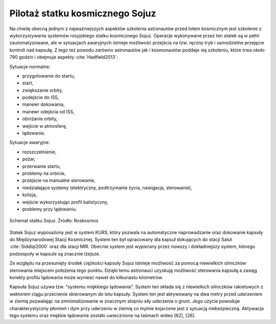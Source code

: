 Pilotaż statku kosmicznego Sojuz
================================

Na chwilę obecną jednym z najważniejszych aspektów szkolenia astronautów przed lotem kosmicznym jest szkolenie z wykorzystywania systemów rosyjskiego statku kosmicznego Sojuz. Operacje wykonywane przez ten statek są w pełni zautomatyzowane, ale w sytuacjach awaryjnych istnieje możliwość przejścia na tzw. ręczny tryb i samodzielne przejęcie kontroli nad kapsułą. Z tego też powodu zarówno astronautów jak i kosmonautów poddaje się szkoleniu, które trwa około 790 godzin i obejmuje aspekty :cite:`Hadfield2013`:

Sytuacje normalne:

- przygotowanie do startu,
- start,
- zwiększanie orbity,
- podejście do ISS,
- manewr dokowania,
- manewr odejścia od ISS,
- obniżanie orbity,
- wejście w atmosferę,
- lądowanie.

Sytuacje awaryjne:

- rozszczelnienie,
- pożar,
- przerwanie startu,
- problemy na orbicie,
- przejście na manualne sterowanie,
- niedziałające systemy (elektryczny, podtrzymanie życia, nawigacja, sterowanie),
- kolizja,
- wejście wykorzystując profil balistyczny,
- problemy przy lądowaniu.

.. figure:: img/spacecraft-soyuz-systems.png
    :name: figure-spacecraft-soyuz-systems
    :width: 80%
    :align: center

    Schemat statku Sojuz. Źródło: Roskosmos

Statek Sojuz wyposażony jest w system *KURS*, który pozwala na automatyczne naprowadzanie oraz dokowanie kapsuły do Międzynarodowej Stacji Kosmicznej. System ten był opracowany dla kapsuł dokujących do stacji Salut :cite:`Siddiqi2000` oraz dla stacji MIR. Obecnie system jest wypierany przez nowszy i dokładniejszy system, którego podzespoły w kapsule są znacznie lżejsze.

Ze względu na przesunięty środek ciężkości kapsuły Sojuz istnieje możliwość za pomocą niewielkich silniczków sterowania miejscem położenia tego punktu. Dzięki temu astronauci uzyskują możliwość sterowania kapsułą a zasięg korekty profilu lądowania może wynieść nawet do kilkunastu kilometrów.

Kapsuła Sojuz używa tzw. "systemu miękkiego lądowania". System ten składa się z niewielkich silniczków rakietowych z wektorem ciągu przeciwnie skierowanym do lotu kapsuły. System ten jest aktywowany na dwa metry przed uderzeniem w ziemię pozwalając na zminimalizowanie w znacznym stopniu siły uderzenia o grunt. Jego użycie powoduje charakterystyczny płomień i dym przy uderzeniu w ziemię co mylnie kojarzone jest z sytuacją niebezpieczną. Aktywacja tego systemu oraz miękkie lądowanie zostało uwiecznione na taśmach wideo [62], [26].
